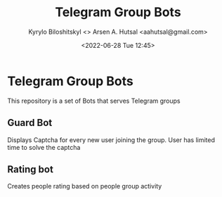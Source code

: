 #+title:  Telegram Group Bots
#+author: Kyrylo Biloshitskyl <>
#+author: Arsen A. Hutsal <aahutsal@gmail.com>
#+date:   <2022-06-28 Tue 12:45>
* Telegram Group Bots

This repository is a set of Bots that serves Telegram groups
** Guard Bot
Displays Captcha for every new user joining the group. User has limited time to solve the captcha
** Rating bot
Creates people rating based on people group activity 

